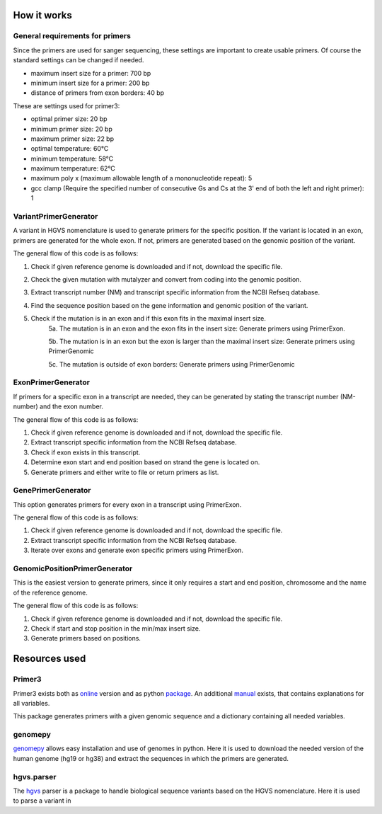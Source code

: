How it works
============

General requirements for primers
--------------------------------

Since the primers are used for sanger sequencing, these settings are important to create usable primers. Of course the
standard settings can be changed if needed.

- maximum insert size for a primer: 700 bp
- minimum insert size for a primer: 200 bp
- distance of primers from exon borders: 40 bp


These are settings used for primer3:

- optimal primer size: 20 bp
- minimum primer size: 20 bp
- maximum primer size: 22 bp
- optimal temperature: 60°C
- minimum temperature: 58°C
- maximum temperature: 62°C
- maximum poly x (maximum allowable length of a mononucleotide repeat): 5
- gcc clamp (Require the specified number of consecutive Gs and Cs at the 3' end of both the left and right primer): 1


VariantPrimerGenerator
----------------------
A variant in HGVS nomenclature is used to generate primers for the specific position. If the variant is located in an exon, primers are generated for the whole exon. If not, primers are generated based on the genomic position of the variant.

The general flow of this code is as follows:

1. Check if given reference genome is downloaded and if not, download the specific file.
2. Check the given mutation with mutalyzer and convert from coding into the genomic position.
3. Extract transcript number (NM) and transcript specific information from the NCBI Refseq database.
4. Find the sequence position based on the gene information and genomic position of the variant.
5. Check if the mutation is in an exon and if this exon fits in the maximal insert size.
    5a. The mutation is in an exon and the exon fits in the insert size: Generate primers using PrimerExon.

    5b. The mutation is in an exon but the exon is larger than the maximal insert size: Generate primers using PrimerGenomic

    5c. The mutation is outside of exon borders: Generate primers using PrimerGenomic



ExonPrimerGenerator
-------------------

If primers for a specific exon in a transcript are needed, they can be generated by stating the transcript number (NM-number) and the exon number.

The general flow of this code is as follows:

1. Check if given reference genome is downloaded and if not, download the specific file.
2. Extract transcript specific information from the NCBI Refseq database.
3. Check if exon exists in this transcript.
4. Determine exon start and end position based on strand the gene is located on.
5. Generate primers and either write to file or return primers as list.

GenePrimerGenerator
-------------------

This option generates primers for every exon in a transcript using PrimerExon.

The general flow of this code is as follows:

1. Check if given reference genome is downloaded and if not, download the specific file.
2. Extract transcript specific information from the NCBI Refseq database.
3. Iterate over exons and generate exon specific primers using PrimerExon.


GenomicPositionPrimerGenerator
------------------------------

This is the easiest version to generate primers, since it only requires a start and end position, chromosome and the name of the reference genome.

The general flow of this code is as follows:

1. Check if given reference genome is downloaded and if not, download the specific file.
2. Check if start and stop position in the min/max insert size.
3. Generate primers based on positions.

Resources used
==============

Primer3
-------

Primer3 exists both as online_ version and as python package_. An additional manual_  exists, that contains explanations for all variables.

This package generates primers with a given genomic sequence and a dictionary containing all needed variables.


genomepy
--------

genomepy_ allows easy installation and use of genomes in python. Here it is used to download the needed version of the human genome (hg19 or hg38) and extract the sequences in which the primers are generated.


hgvs.parser
-----------

The hgvs_ parser is a package to handle biological sequence variants based on the HGVS nomenclature. Here it is used to parse a variant in


.. Links
.. _online: https://primer3.ut.ee/
.. _package: https://libnano.github.io/primer3-py/index.html
.. _manual:  http://htmlpreview.github.io/?https://github.com/libnano/primer3-py/master/primer3/src/libprimer3/primer3_manual.htm
.. _genomepy: https://github.com/vanheeringen-lab/genomepy
.. _hgvs: https://hgvs.readthedocs.io/en/stable/index.html
